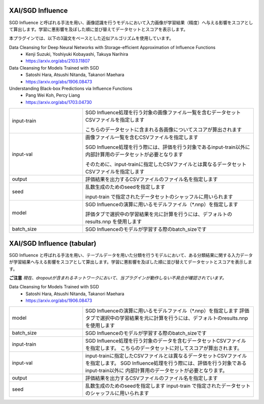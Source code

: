 XAI/SGD Influence
~~~~~~~~~~~~~~~~~

SGD Influence と呼ばれる手法を用い、画像認識を行うモデルにおいて入力画像が学習結果（精度）へ与える影響をスコアとして算出します。学習に悪影響を及ぼした順に並び替えてデータセットとスコアを表示します。

本プラグインでは、以下の3論文をベースとした近似アルゴリズムを使用しています。

Data Cleansing for Deep Neural Networks with Storage-efficient Approximation of Influence Functions
  - Kenji Suzuki, Yoshiyuki Kobayashi, Takuya Narihira
  - https://arxiv.org/abs/2103.11807
Data Cleansing for Models Trained with SGD
  - Satoshi Hara, Atsushi Nitanda, Takanori Maehara
  - https://arxiv.org/abs/1906.08473
Understanding Black-box Predictions via Influence Functions
  - Pang Wei Koh, Percy Liang
  - https://arxiv.org/abs/1703.04730

.. list-table::
   :widths: 30 70
   :class: longtable

   * - input-train
     -
        SGD Influence処理を行う対象の画像ファイル一覧を含むデータセットCSVファイルを指定します
        
        こちらのデータセットに含まれる各画像についてスコアが算出されます

   * - input-val
     -
        画像ファイル一覧を含むCSVファイルを指定します
        
        SGD Influence処理を行う際には、評価を行う対象であるinput-train以外に内部計算用のデータセットが必要となります
        
        そのために、input-trainに指定したCSVファイルとは異なるデータセットCSVファイルを指定します

   * - output
     - 評価結果を出力するCSVファイルのファイル名を指定します

   * - seed
     -
        乱数生成のためのseedを指定します
        
        input-train で指定されたデータセットのシャッフルに用いられます

   * - model
     -
        SGD Influenceの演算に用いるモデルファイル（*.nnp）を指定します
        
        評価タブで選択中の学習結果を元に計算を行うには、デフォルトのresults.nnp を使用します

   * - batch_size
     - SGD Influenceのモデルが学習する際のbatch_sizeです

XAI/SGD Influence (tabular)
~~~~~~~~~~~~~~~~~~~~~~~~~~~

SGD Influence と呼ばれる手法を用い、テーブルデータを用いた分類を行うモデルにおいて、ある分類結果に関する入力データが学習結果へ与える影響をスコアとして算出します。学習に悪影響を及ぼした順に並び替えてデータセットとスコアを表示します。

**ご注意** *現在、dropoutが含まれるネットワークにおいて、当プラグインが動作しない不具合が確認されています。*


Data Cleansing for Models Trained with SGD
  - Satoshi Hara, Atsushi Nitanda, Takanori Maehara
  - https://arxiv.org/abs/1906.08473

.. list-table::
   :widths: 30 70
   :class: longtable

   * - model
     - SGD Influenceの演算に用いるモデルファイル（*.nnp）を指定します
       評価タブで選択中の学習結果を元に計算を行うには、デフォルトのresults.nnp を使用します

   * - batch_size
     - SGD Influenceのモデルが学習する際のbatch_sizeです

   * - input-train
     - SGD Influence処理を行う対象のデータを含むデータセットCSVファイルを指定します。
       こちらのデータセットに対してスコアが算出されます。

   * - input-val
     - input-trainに指定したCSVファイルとは異なるデータセットCSVファイルを指定します。
       SGD Influence処理を行う際には、評価を行う対象であるinput-train以外に
       内部計算用のデータセットが必要となります。

   * - output
     - 評価結果を出力するCSVファイルのファイル名を指定します

   * - seed
     - 乱数生成のためのseedを指定します
       input-train で指定されたデータセットのシャッフルに用いられます


